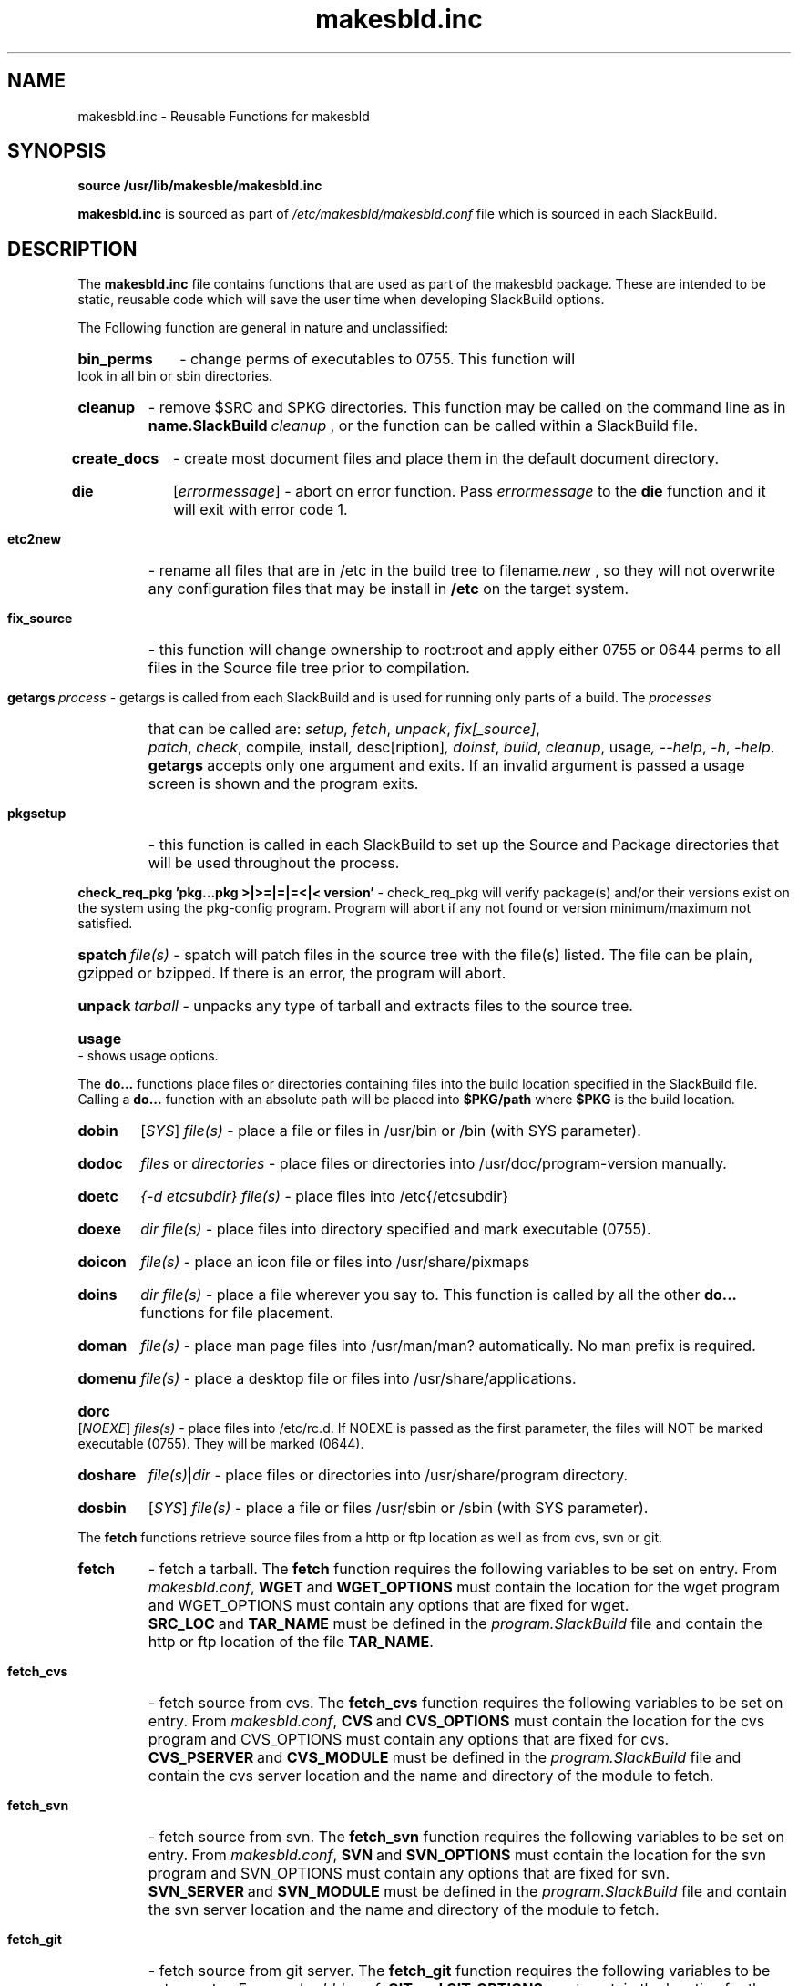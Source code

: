 .\" makesbld function reference man page
.TH makesbld.inc 5 4/2018 "Linux" "makesbld Function Reference"

.SH NAME
makesbld.inc \- Reusable Functions for makesbld

.SH SYNOPSIS
.B source /usr/lib/makesble/makesbld.inc
.P
.B makesbld.inc
is sourced as part of
.I /etc/makesbld/makesbld.conf
file which is sourced in each SlackBuild.

.SH DESCRIPTION
The 
.B makesbld.inc
file contains functions that are used as part of the makesbld
package. These are intended to be static, reusable code which
will save the user time when developing SlackBuild options.
.P
The Following function are general in nature and unclassified:
.HP
.B bin_perms
\- change perms of executables to 0755. This function will
look in all bin or sbin directories.
.HP
.B cleanup
\- remove $SRC and $PKG directories. This function may be called
on the command line as in
.BI name.SlackBuild\  cleanup
, or the function can be called within a SlackBuild file.
.HP
.B create_docs
\- create most document files and place them in the default
document directory.
.HP
.B die
.RI [ errormessage ]
\- abort on error function. Pass
.I errormessage
to the
.B die
function and it will exit with error code 1.
.HP
.B etc2new
\- rename all files that are in /etc in the build tree to
.RI filename .new
, so they will not overwrite any configuration files that
may be install in
.B /etc
on the target system.
.HP
.B fix_source
\- this function will change ownership to root:root and
apply either 0755 or 0644 perms to all files in the Source
file tree prior to compilation.
.HP
.BI getargs\  process
\- getargs is called from each SlackBuild and is used for running
only parts of a build. The
.I processes
that can be called are:
.IR setup ,\  fetch ,\  unpack ,\  fix[_source] ,\ 
.IR patch ,\  check ,\ compile ,\  install ,\  desc[ription] ,
.IR doinst ,\  build ,\  cleanup ,\ usage ,\ \--help ,
.IR \-h ,\  \-help .
.B getargs
accepts only one argument and exits. If an invalid argument is passed
a usage screen is shown and the program exits.
.HP
.B pkgsetup
\- this function is called in each SlackBuild to set up the
Source and Package directories that will be used throughout
the process.
.HP
.BI check_req_pkg\ 'pkg...pkg\ >|>=|=|=<|<\ version'
\- check_req_pkg will verify package(s) and/or their versions
exist on the system using the pkg-config program. Program will
abort if any not found or version minimum/maximum not satisfied.
.HP
.BI spatch\  file(s)
\- spatch will patch files in the source tree with the file(s)
listed. The file can be plain, gzipped or bzipped. If there is
an error, the program will abort.
.HP
.BI unpack\  tarball
\- unpacks any type of tarball and extracts files to the source
tree.
.HP
.B usage
\- shows usage options.

.P
The
.B do...
functions place files or directories containing files
into the build location specified in the SlackBuild file.
Calling a
.B do...
function with an absolute path will be placed into
.B $PKG/path
where
.B $PKG
is the build location.
.HP
.B dobin
.RI [ SYS ]
.I file(s)
\- place a file or files in /usr/bin or /bin (with SYS parameter).
.HP
.B dodoc
.I files
or
.I directories
\- place files or directories into /usr/doc/program-version
manually.
.HP
.B doetc
.I {-d etcsubdir} file(s)
\- place files into /etc{/etcsubdir}
.HP
.B doexe
.I dir file(s)
\- place files into directory specified and mark executable (0755).
.HP
.B doicon
.I file(s)
\- place an icon file or files into /usr/share/pixmaps
.HP
.B doins
.I dir file(s)
\- place a file wherever you say to. This function is called by
all the other
.B do...
functions for file placement.
.HP
.B doman
.I file(s)
\- place man page files into /usr/man/man? automatically. No
man prefix is required.
.HP
.B domenu
.I file(s)
\- place a desktop file or files into /usr/share/applications.
.HP
.B dorc
.RI [ NOEXE ]
.I files(s)
\- place files into /etc/rc.d. If NOEXE is passed as the first
parameter, the files will NOT be marked executable (0755). They
will be marked (0644).
.HP 
.B doshare
.IR file(s) | dir
\- place files or directories into /usr/share/program directory.
.HP
.B dosbin
.RI [ SYS ]
.I file(s)
\- place a file or files /usr/sbin or /sbin (with SYS parameter).

.P
The
.B fetch
functions retrieve source files from a http or ftp location
as well as from cvs, svn or git.
.HP
.B fetch
\- fetch a tarball.
The
.B fetch
function requires the following variables to be set on entry.
From
.IR makesbld.conf ,
.BR WGET\  and\  WGET_OPTIONS
must contain the location for the wget program and
WGET_OPTIONS must contain any options that are fixed
for wget.
.BR SRC_LOC\  and\  TAR_NAME
must be defined in the
.I program.SlackBuild
file and contain the http or ftp location of the
file
.BR TAR_NAME .
.HP
.B fetch_cvs
\- fetch source from cvs.
The
.B fetch_cvs
function requires the following variables to be set on entry.
From
.IR makesbld.conf ,
.BR CVS\  and\  CVS_OPTIONS
must contain the location for the cvs program and
CVS_OPTIONS must contain any options that are fixed
for cvs.
.BR CVS_PSERVER\  and\  CVS_MODULE
must be defined in the
.I program.SlackBuild
file and contain the cvs server location and the
name and directory of the module to fetch.
.HP
.B fetch_svn
\- fetch source from svn.
The
.B fetch_svn
function requires the following variables to be set on entry.
From
.IR makesbld.conf ,
.BR SVN\  and\  SVN_OPTIONS
must contain the location for the svn program and
SVN_OPTIONS must contain any options that are fixed
for svn.
.BR SVN_SERVER\  and\  SVN_MODULE
must be defined in the
.I program.SlackBuild
file and contain the svn server location and the
name and directory of the module to fetch.
.HP
.B fetch_git
\- fetch source from git server.
The 
.B fetch_git
function requires the following variables to be set on entry.
From
.IR makesbld.conf ,
.BR GIT\ and\ GIT_OPTIONS
must contain the location for the git program and
GIT_OPTIONS must contain any options that are fixed
for git.
.BR GIT\ and\ GIT_OPTIONS
must be defined in the
.I program.SlackBuild
file and directory of the module to fetch. When git is used, the unpack
function must be skipped as there is no tar file to unpack.
.P
The zip and strip functions (to be completed)
.HP
gzip_man_info() - gzip man and info pages
.HP
gzip_docs() [NOR] - gzip documents. NOR=norecurse dir
.HP
gzip_info() - gzip info files
.HP
gzip_man() - gzip man files
.HP
gzip_misc() dir [NOR] - gzip files wherever you say to. NOR=norecurse dir
gzipped, or bzipped.
.HP
strip_all() - calls strip bin|lib|static
.HP
strip_bin() - strip bin files in $PKG
.HP
strip_lib() - strip library files in $PKG
.HP
strip_static() - strip static files in $PKG

.SH SEE ALSO
.BR makesbld (1), makesbld.conf (5)

.SH BUGS
Let me know!

.SH ACKNOWLEDGMENTS
Jim Simmons at http://www.linuxpackages.net, whose original
.B slackbuilds
package got me started on this project.
.P
Lasse Collin from http://www.tukaani.org for help and
necessary corrections to several of the functions in this
file. The Tukanni project offers its own build scripting
system, called
.BR tukbuild .
.P
Gentoo Linux at http://www.gentoo.org, whose ebuild system
is the gold standard for package management, creation, and
distribution. The
.B do...
functions are shamelessly mimmicked from Gentoo.
.SH AUTHOR
Peter Hyman <pete@peterhyman.com>
